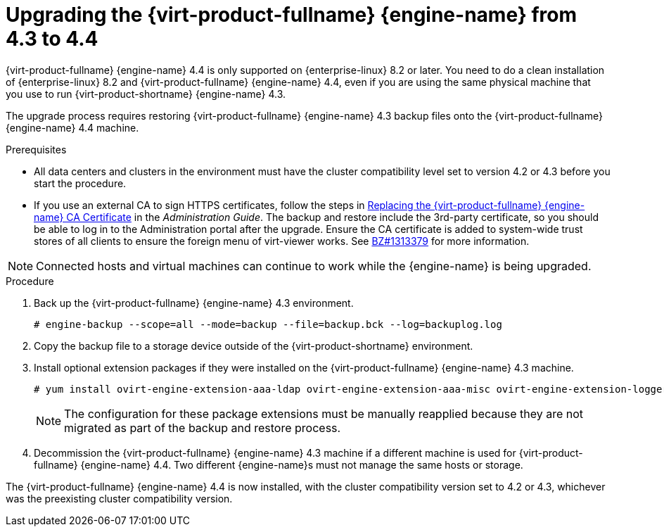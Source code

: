 [id="Upgrading_the_Manager_to_4-4_{context}"]
= Upgrading the {virt-product-fullname} {engine-name} from 4.3 to 4.4

// Included in:
// Upgrade Guide

ifndef::SHE_upgrade[]
{virt-product-fullname} {engine-name} 4.4 is only supported on {enterprise-linux} 8.2 or later. You need to do a clean installation of {enterprise-linux} 8.2 and {virt-product-fullname} {engine-name} 4.4, even if you are using the same physical machine that you use to run {virt-product-shortname} {engine-name} 4.3.

The upgrade process requires restoring {virt-product-fullname} {engine-name} 4.3 backup files onto the {virt-product-fullname} {engine-name} 4.4 machine.
endif::SHE_upgrade[]

ifdef::SHE_upgrade[]
The {virt-product-fullname} {engine-name} 4.4 is only supported on {enterprise-linux} 8.2 or later. You need to do a clean installation of {enterprise-linux} 8.2 or {hypervisor-fullname} on the self-hosted engine host, even if you are using the same physical machine that you use to run the {virt-product-shortname} 4.3 self-hosted engine.

The upgrade process requires restoring {virt-product-fullname} {engine-name} 4.3 backup files onto the {virt-product-fullname} {engine-name} 4.4 virtual machine.
endif::SHE_upgrade[]

//ifdef::local_database_upgrade,remote_database_upgrade[]
////
[NOTE]
====
You can only restore backups to environments of the same minor release as that of the backup. For example, a backup of a {virt-product-fullname} version 4.2 environment can only be restored to another {virt-product-fullname} version 4.2 environment. To view the version of {virt-product-fullname} contained in a backup file, unpack the backup file and read the value in the file named version, located in the root directory of the unpacked files.
====
////

.Prerequisites

* All data centers and clusters in the environment must have the cluster compatibility level set to version 4.2 or 4.3 before you start the procedure.
ifdef::SHE_upgrade[]
* Make note of the MAC address of the self-hosted engine if you are using DHCP and want to use the same IP address. The deploy script prompts you for this information.
* During the deployment you need to provide a new storage domain for the {engine-name} machine. The deployment script renames the 4.3 storage domain and retains its data to enable disaster recovery.
+
[CAUTION]
====
In an environment with multiple highly available self-hosted engine nodes, you need to detach the storage domain hosting the version 4.3 {engine-name} after upgrading the {engine-name} to 4.4. Use a dedicated storage domain for the 4.4 self-hosted engine deployment.
====
endif::SHE_upgrade[]
* If you use an external CA to sign HTTPS certificates, follow the steps in link:{URL_virt_product_docs}{URL_format}administration_guide/index#Replacing_the_Manager_CA_Certificate[Replacing the {virt-product-fullname} {engine-name} CA Certificate] in the _Administration Guide_. The backup and restore include the 3rd-party certificate, so you should be able to log in to the Administration portal after the upgrade. Ensure the CA certificate is added to system-wide trust stores of all clients to ensure the foreign menu of virt-viewer works. See link:https://bugzilla.redhat.com/show_bug.cgi?id=1313379[BZ#1313379] for more information.

[NOTE]
====
Connected hosts and virtual machines can continue to work while the {engine-name} is being upgraded.
====

.Procedure

ifdef::SHE_upgrade[]
. Log in to the {engine-name} virtual machine and shut down the engine service.
+
[options="nowrap" subs="normal"]
----
# systemctl stop ovirt-engine
----
endif::SHE_upgrade[]

ifdef::local_database_upgrade,remote_database_upgrade[. Log in to the {engine-name} machine.]

. Back up the {virt-product-fullname} {engine-name} 4.3 environment.
+
[options="nowrap" subs="normal"]
----
# engine-backup --scope=all --mode=backup --file=backup.bck --log=backuplog.log
----

. Copy the backup file to a storage device outside of the {virt-product-shortname} environment.

ifdef::SHE_upgrade[]
. Install {hypervisor-shortname} 4.4 or {enterprise-linux} 8.2 or later on the existing node currently running the {engine-name} virtual machine to use it as the self-hosted engine deployment host. See link:{URL_virt_product_docs}{URL_format}/installing_{URL_product_virt}_as_a_self-hosted_engine_using_the_cockpit_web_interface/index#Installing_Hosts_for_RHV_SHE_cockpit_deploy[Installing the Self-hosted Engine Deployment Host] for more information.
+
[NOTE]
====
It is recommended that you use one of the existing hosts. If you decide to use a new host, you must assign a unique name to the new host and then add it to the existing cluster before you begin the upgrade procedure.
====
+
. Install the self-hosted engine deployment tool.
+
[options="nowrap" subs="normal"]
----
# yum install ovirt-hosted-engine-setup
----

. Copy the backup file to the host.

. Log in to the {engine-name} host and deploy the self-hosted engine with the backup file:
+
[options="nowrap" subs="normal"]
----
# hosted-engine --deploy --restore-from-file=/_path_/backup.bck
----
+
[NOTE]
====
`tmux` enables the deployment script to continue if the connection to the server is interrupted, so you can reconnect and attach to the deployment and continue. Otherwise, if the connection is interrupted during deployment, the deployment fails.

To run the deployment script using `tmux`, enter the `tmux` command before you run the deployment script:

[options="nowrap" subs="normal"]
----
# tmux
# hosted-engine --deploy --restore-from-file=backup.bck
----
====
+
The deployment script automatically disables global maintenance mode and calls the HA agent to start the self-hosted engine virtual machine. The upgraded host with the 4.4 self-hosted engine reports that HA mode is active, but the other hosts report that global maintenance mode is still enabled as they are still connected to the old self-hosted engine storage.

. Detach the storage domain that hosts the {engine-name} 4.3 machine. For details, see link:{URL_virt_product_docs}{URL_format}administration_guide/index#Detaching_a_storage_domain[Detaching a Storage Domain from a Data Center] in the _Administration Guide_.

. Log in to the {engine-name} virtual machine and shut down the engine service.
+
[options="nowrap" subs="normal"]
----
# systemctl stop ovirt-engine
----

endif::SHE_upgrade[]

ifdef::local_database_upgrade,remote_database_upgrade[]

. Install {enterprise-linux} 8.2 or later. See link:{URL_rhel_docs_latest}html/performing_a_standard_rhel_installation/index[_Performing a standard RHEL installation_] for more information.

. Complete the steps to install {virt-product-fullname} {engine-name} 4.4, including running the command `yum install rhvm`, but do not run `engine-setup`. See one of the _Installing {virt-product-fullname}_ guides for more information.

. Copy the backup file to the {virt-product-fullname} {engine-name} 4.4 machine and restore it.
+
[options="nowrap" subs="normal"]
----
# engine-backup --mode=restore --file=backup.bck --provision-all-databases
----
+
[NOTE]
====
If the backup contained grants for extra database users, this command creates the extra users with random passwords. You must change these passwords manually if the extra users require access to the restored system. See https://access.redhat.com/articles/2686731.
====
endif::local_database_upgrade,remote_database_upgrade[]

. Install optional extension packages if they were installed on the {virt-product-fullname} {engine-name} 4.3 machine.
+
[options="nowrap" subs="normal"]
----
# yum install ovirt-engine-extension-aaa-ldap ovirt-engine-extension-aaa-misc ovirt-engine-extension-logger-log4j
----
+
[NOTE]
====
The configuration for these package extensions must be manually reapplied because they are not migrated as part of the backup and restore process.
====

ifndef::SHE_upgrade[]
. Decommission the {virt-product-fullname} {engine-name} 4.3 machine if a different machine is used for {virt-product-fullname} {engine-name} 4.4. Two different {engine-name}s must not manage the same hosts or storage.
endif::SHE_upgrade[]

ifdef::local_database_upgrade[]
. Run `engine-setup` to configure the {engine-name}.
+
[options="nowrap" subs="normal"]
----
# engine-setup
----
endif::local_database_upgrade[]

The {virt-product-fullname} {engine-name} 4.4 is now installed, with the cluster compatibility version set to 4.2 or 4.3, whichever was the preexisting cluster compatibility version.
ifdef::local_database_upgrade[]
Now you need to upgrade the hosts in your environment to {virt-product-shortname} 4.4, after which you can change the cluster compatibility version to 4.4.
endif::local_database_upgrade[]

ifdef::remote_database_upgrade[]
Now you need to upgrade the remote databases in your environment.
endif::remote_database_upgrade[]

.Additional resources

ifdef::SHE_upgrade[]
* link:{URL_virt_product_docs}{URL_format}/installing_{URL_product_virt}_as_a_self-hosted_engine_using_the_command_line/[Installing {virt-product-fullname} as a self-hosted engine using the command line]

* link:{URL_virt_product_docs}{URL_format}/installing_{URL_product_virt}_as_a_self-hosted_engine_using_the_cockpit_web_interface/index[Installing {virt-product-fullname} as a self-hosted engine using the Cockpit web interface]
endif::SHE_upgrade[]
ifdef::local_database_upgrade,remote_database_upgrade[]
* link:{URL_virt_product_docs}{URL_format}installing_{URL_product_virt}_as_a_standalone_manager_with_local_databases/[Installing {virt-product-fullname} as a standalone Manager with local databases]


* link:{URL_virt_product_docs}{URL_format}installing_{URL_product_virt}_as_a_standalone_manager_with_remote_databases/[Installing {virt-product-fullname} as a standalone Manager with remote databases]
endif::local_database_upgrade,remote_database_upgrade[]
